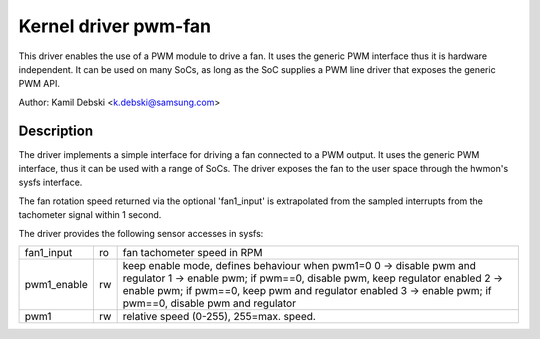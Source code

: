 Kernel driver pwm-fan
=====================

This driver enables the use of a PWM module to drive a fan. It uses the
generic PWM interface thus it is hardware independent. It can be used on
many SoCs, as long as the SoC supplies a PWM line driver that exposes
the generic PWM API.

Author: Kamil Debski <k.debski@samsung.com>

Description
-----------

The driver implements a simple interface for driving a fan connected to
a PWM output. It uses the generic PWM interface, thus it can be used with
a range of SoCs. The driver exposes the fan to the user space through
the hwmon's sysfs interface.

The fan rotation speed returned via the optional 'fan1_input' is extrapolated
from the sampled interrupts from the tachometer signal within 1 second.

The driver provides the following sensor accesses in sysfs:

=============== ======= =======================================================
fan1_input	ro	fan tachometer speed in RPM
pwm1_enable	rw	keep enable mode, defines behaviour when pwm1=0
			0 -> disable pwm and regulator
			1 -> enable pwm; if pwm==0, disable pwm, keep regulator enabled
			2 -> enable pwm; if pwm==0, keep pwm and regulator enabled
			3 -> enable pwm; if pwm==0, disable pwm and regulator
pwm1		rw	relative speed (0-255), 255=max. speed.
=============== ======= =======================================================
